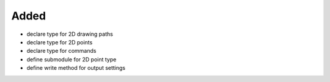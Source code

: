 Added
.....

- declare type for 2D drawing paths

- declare type for 2D points

- declare type for commands

- define submodule for 2D point type

- define write method for output settings
